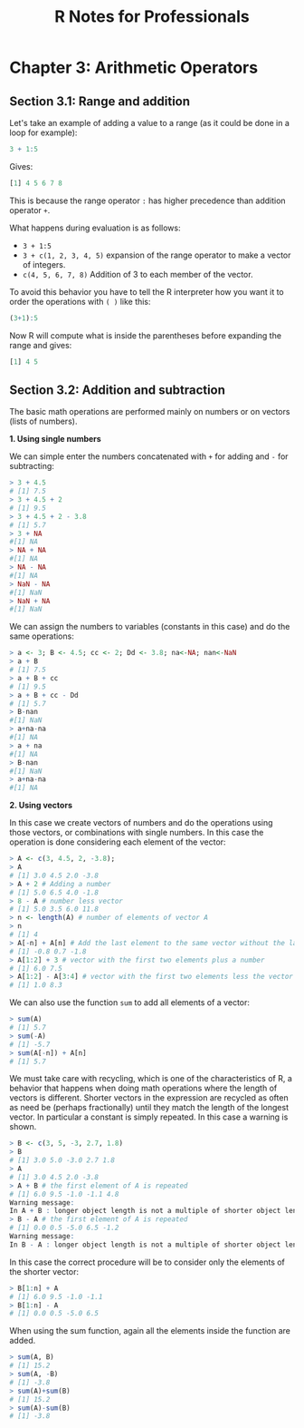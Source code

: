 #+STARTUP: showeverything
#+title: R Notes for Professionals

* Chapter 3: Arithmetic Operators

** Section 3.1: Range and addition

   Let's take an example of adding a value to a range (as it could be done in a
   loop for example):

#+begin_src R
  3 + 1:5
#+end_src

   Gives:

#+begin_src R
  [1] 4 5 6 7 8
#+end_src

   This is because the range operator ~:~ has higher precedence than addition
   operator ~+~.

   What happens during evaluation is as follows:

   * ~3 + 1:5~
   * ~3 + c(1, 2, 3, 4, 5)~ expansion of the range operator to make a vector of
     integers.
   * ~c(4, 5, 6, 7, 8)~ Addition of 3 to each member of the vector.

   To avoid this behavior you have to tell the R interpreter how you want it to
   order the operations with ~( )~ like this:

#+begin_src R
  (3+1):5
#+end_src

   Now R will compute what is inside the parentheses before expanding the range
   and gives:

#+begin_src R
  [1] 4 5
#+end_src

** Section 3.2: Addition and subtraction

   The basic math operations are performed mainly on numbers or on vectors
   (lists of numbers).

   *1. Using single numbers*

    We can simple enter the numbers concatenated with ~+~ for adding and ~-~ for
    subtracting:

#+begin_src R
  > 3 + 4.5
  # [1] 7.5
  > 3 + 4.5 + 2
  # [1] 9.5
  > 3 + 4.5 + 2 - 3.8
  # [1] 5.7
  > 3 + NA
  #[1] NA
  > NA + NA
  #[1] NA
  > NA - NA
  #[1] NA
  > NaN - NA
  #[1] NaN
  > NaN + NA
  #[1] NaN
#+end_src

    We can assign the numbers to variables (constants in this case) and do the
    same operations:

#+begin_src R
  > a <- 3; B <- 4.5; cc <- 2; Dd <- 3.8; na<-NA; nan<-NaN
  > a + B
  # [1] 7.5
  > a + B + cc
  # [1] 9.5
  > a + B + cc - Dd
  # [1] 5.7
  > B-nan
  #[1] NaN
  > a+na-na
  #[1] NA
  > a + na
  #[1] NA
  > B-nan
  #[1] NaN
  > a+na-na
  #[1] NA
#+end_src

   *2. Using vectors*

   In this case we create vectors of numbers and do the operations using those
   vectors, or combinations with single numbers. In this case the operation is
   done considering each element of the vector:

#+begin_src R
  > A <- c(3, 4.5, 2, -3.8);
  > A
  # [1] 3.0 4.5 2.0 -3.8
  > A + 2 # Adding a number
  # [1] 5.0 6.5 4.0 -1.8
  > 8 - A # number less vector
  # [1] 5.0 3.5 6.0 11.8
  > n <- length(A) # number of elements of vector A
  > n
  # [1] 4
  > A[-n] + A[n] # Add the last element to the same vector without the last element
  # [1] -0.8 0.7 -1.8
  > A[1:2] + 3 # vector with the first two elements plus a number
  # [1] 6.0 7.5
  > A[1:2] - A[3:4] # vector with the first two elements less the vector with elements 3 and 4
  # [1] 1.0 8.3
#+end_src

   We can also use the function ~sum~ to add all elements of a vector:

#+begin_src R
  > sum(A)
  # [1] 5.7
  > sum(-A)
  # [1] -5.7
  > sum(A[-n]) + A[n]
  # [1] 5.7
#+end_src

   We must take care with recycling, which is one of the characteristics of R, a
   behavior that happens when doing math operations where the length of vectors
   is different. Shorter vectors in the expression are recycled as often as need
   be (perhaps fractionally) until they match the length of the longest vector.
   In particular a constant is simply repeated. In this case a warning is shown.

#+begin_src R
  > B <- c(3, 5, -3, 2.7, 1.8)
  > B
  # [1] 3.0 5.0 -3.0 2.7 1.8
  > A
  # [1] 3.0 4.5 2.0 -3.8
  > A + B # the first element of A is repeated
  # [1] 6.0 9.5 -1.0 -1.1 4.8
  Warning message:
  In A + B : longer object length is not a multiple of shorter object length
  > B - A # the first element of A is repeated
  # [1] 0.0 0.5 -5.0 6.5 -1.2
  Warning message:
  In B - A : longer object length is not a multiple of shorter object length
#+end_src

   In this case the correct procedure will be to consider only the elements of
   the shorter vector:

#+begin_src R
  > B[1:n] + A
  # [1] 6.0 9.5 -1.0 -1.1
  > B[1:n] - A
  # [1] 0.0 0.5 -5.0 6.5
#+end_src

   When using the sum function, again all the elements inside the function are
   added.

#+begin_src R
  > sum(A, B)
  # [1] 15.2
  > sum(A, -B)
  # [1] -3.8
  > sum(A)+sum(B)
  # [1] 15.2
  > sum(A)-sum(B)
  # [1] -3.8
#+end_src
